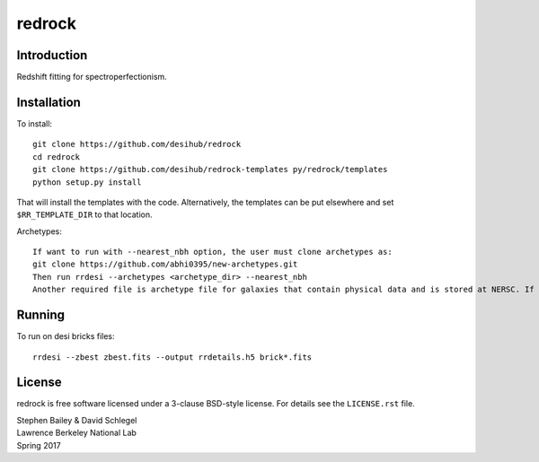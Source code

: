 =======
redrock
=======

.. image:: https://travis-ci.org/desihub/redrock.svg?branch=master
    :target: https://travis-ci.org/desihub/redrock
    :alt: Travis Build Status

.. image:: https://coveralls.io/repos/github/desihub/redrock/badge.svg?branch=master
    :target: https://coveralls.io/github/desihub/redrock?branch=master
    :alt: Test Coverage Status

.. image:: https://readthedocs.org/projects/redrock/badge/?version=latest
    :target: http://redrock.readthedocs.org/en/latest/
    :alt: Documentation Status

Introduction
------------

Redshift fitting for spectroperfectionism.

Installation
------------

To install::

    git clone https://github.com/desihub/redrock
    cd redrock
    git clone https://github.com/desihub/redrock-templates py/redrock/templates
    python setup.py install

That will install the templates with the code.  Alternatively, the templates
can be put elsewhere and set ``$RR_TEMPLATE_DIR`` to that location.

Archetypes::

    If want to run with --nearest_nbh option, the user must clone archetypes as:
    git clone https://github.com/abhi0395/new-archetypes.git
    Then run rrdesi --archetypes <archetype_dir> --nearest_nbh
    Another required file is archetype file for galaxies that contain physical data and is stored at NERSC. If the rrdesi is run on NERSC, then the file would automatically be read. Otherwise there should be an io error. For help contact AbhijeetAnand@lbl.gov

Running
-------

To run on desi bricks files::

    rrdesi --zbest zbest.fits --output rrdetails.h5 brick*.fits

License
-------

redrock is free software licensed under a 3-clause BSD-style license. For details see
the ``LICENSE.rst`` file.

| Stephen Bailey & David Schlegel
| Lawrence Berkeley National Lab
| Spring 2017
